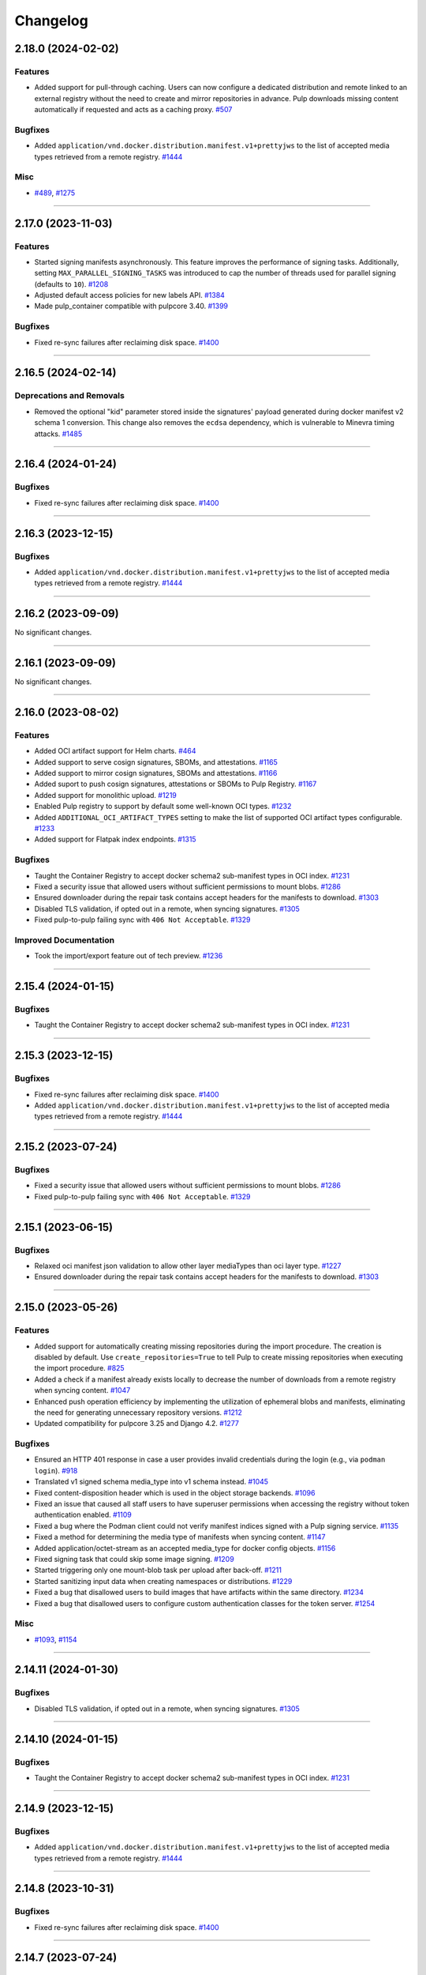 =========
Changelog
=========

..
    You should *NOT* be adding new change log entries to this file, this
    file is managed by towncrier. You *may* edit previous change logs to
    fix problems like typo corrections or such.
    To add a new change log entry, please see
    https://docs.pulpproject.org/contributing/git.html#changelog-update

    WARNING: Don't drop the next directive!

.. towncrier release notes start


2.18.0 (2024-02-02)
===================

Features
--------

- Added support for pull-through caching. Users can now configure a dedicated distribution and remote
  linked to an external registry without the need to create and mirror repositories in advance. Pulp
  downloads missing content automatically if requested and acts as a caching proxy.
  `#507 <https://github.com/pulp/pulp_container/issues/507>`__


Bugfixes
--------

- Added ``application/vnd.docker.distribution.manifest.v1+prettyjws`` to the list of accepted
  media types retrieved from a remote registry.
  `#1444 <https://github.com/pulp/pulp_container/issues/1444>`__


Misc
----

- `#489 <https://github.com/pulp/pulp_container/issues/489>`__, `#1275 <https://github.com/pulp/pulp_container/issues/1275>`__


----


2.17.0 (2023-11-03)
===================


Features
--------

- Started signing manifests asynchronously. This feature improves the performance of signing tasks.
  Additionally, setting ``MAX_PARALLEL_SIGNING_TASKS`` was introduced to cap the number of threads
  used for parallel signing (defaults to ``10``).
  `#1208 <https://github.com/pulp/pulp_container/issues/1208>`__
- Adjusted default access policies for new labels API.
  `#1384 <https://github.com/pulp/pulp_container/issues/1384>`__
- Made pulp_container compatible with pulpcore 3.40.
  `#1399 <https://github.com/pulp/pulp_container/issues/1399>`__


Bugfixes
--------

- Fixed re-sync failures after reclaiming disk space.
  `#1400 <https://github.com/pulp/pulp_container/issues/1400>`__


----


2.16.5 (2024-02-14)
===================

Deprecations and Removals
-------------------------

- Removed the optional "kid" parameter stored inside the signatures' payload generated during
  docker manifest v2 schema 1 conversion. This change also removes the ``ecdsa`` dependency,
  which is vulnerable to Minevra timing attacks.
  `#1485 <https://github.com/pulp/pulp_container/issues/1485>`__


----


2.16.4 (2024-01-24)
===================

Bugfixes
--------

- Fixed re-sync failures after reclaiming disk space.
  `#1400 <https://github.com/pulp/pulp_container/issues/1400>`__


----


2.16.3 (2023-12-15)
===================

Bugfixes
--------

- Added ``application/vnd.docker.distribution.manifest.v1+prettyjws`` to the list of accepted
  media types retrieved from a remote registry.
  `#1444 <https://github.com/pulp/pulp_container/issues/1444>`__


----


2.16.2 (2023-09-09)
===================


No significant changes.


----


2.16.1 (2023-09-09)
===================


No significant changes.


----


2.16.0 (2023-08-02)
===================


Features
--------

- Added OCI artifact support for Helm charts.
  `#464 <https://github.com/pulp/pulp_container/issues/464>`__
- Added support to serve cosign signatures, SBOMs, and attestations.
  `#1165 <https://github.com/pulp/pulp_container/issues/1165>`__
- Added support to mirror cosign signatures, SBOMs and attestations.
  `#1166 <https://github.com/pulp/pulp_container/issues/1166>`__
- Added suport to push cosign signatures, attestations or SBOMs to Pulp Registry.
  `#1167 <https://github.com/pulp/pulp_container/issues/1167>`__
- Added support for monolithic upload.
  `#1219 <https://github.com/pulp/pulp_container/issues/1219>`__
- Enabled Pulp registry to support by default some well-known OCI types.
  `#1232 <https://github.com/pulp/pulp_container/issues/1232>`__
- Added ``ADDITIONAL_OCI_ARTIFACT_TYPES`` setting to make the list of supported OCI artifact types
  configurable.
  `#1233 <https://github.com/pulp/pulp_container/issues/1233>`__
- Added support for Flatpak index endpoints.
  `#1315 <https://github.com/pulp/pulp_container/issues/1315>`__


Bugfixes
--------

- Taught the Container Registry to accept docker schema2 sub-manifest types in OCI index.
  `#1231 <https://github.com/pulp/pulp_container/issues/1231>`__
- Fixed a security issue that allowed users without sufficient permissions to mount blobs.
  `#1286 <https://github.com/pulp/pulp_container/issues/1286>`__
- Ensured downloader during the repair task contains accept headers for the
  manifests to download.
  `#1303 <https://github.com/pulp/pulp_container/issues/1303>`__
- Disabled TLS validation, if opted out in a remote, when syncing signatures.
  `#1305 <https://github.com/pulp/pulp_container/issues/1305>`__
- Fixed pulp-to-pulp failing sync with ``406 Not Acceptable``.
  `#1329 <https://github.com/pulp/pulp_container/issues/1329>`__


Improved Documentation
----------------------

- Took the import/export feature out of tech preview.
  `#1236 <https://github.com/pulp/pulp_container/issues/1236>`__


----


2.15.4 (2024-01-15)
===================

Bugfixes
--------

- Taught the Container Registry to accept docker schema2 sub-manifest types in OCI index.
  `#1231 <https://github.com/pulp/pulp_container/issues/1231>`__


----


2.15.3 (2023-12-15)
===================

Bugfixes
--------

- Fixed re-sync failures after reclaiming disk space.
  `#1400 <https://github.com/pulp/pulp_container/issues/1400>`__
- Added ``application/vnd.docker.distribution.manifest.v1+prettyjws`` to the list of accepted
  media types retrieved from a remote registry.
  `#1444 <https://github.com/pulp/pulp_container/issues/1444>`__


----


2.15.2 (2023-07-24)
===================


Bugfixes
--------

- Fixed a security issue that allowed users without sufficient permissions to mount blobs.
  `#1286 <https://github.com/pulp/pulp_container/issues/1286>`__
- Fixed pulp-to-pulp failing sync with ``406 Not Acceptable``.
  `#1329 <https://github.com/pulp/pulp_container/issues/1329>`__


----


2.15.1 (2023-06-15)
===================


Bugfixes
--------

- Relaxed oci manifest json validation to allow other layer mediaTypes than oci layer type.
  `#1227 <https://github.com/pulp/pulp_container/issues/1227>`__
- Ensured downloader during the repair task contains accept headers for the
  manifests to download.
  `#1303 <https://github.com/pulp/pulp_container/issues/1303>`__


----


2.15.0 (2023-05-26)
===================


Features
--------

- Added support for automatically creating missing repositories during the import procedure. The
  creation is disabled by default. Use ``create_repositories=True`` to tell Pulp to create missing
  repositories when executing the import procedure.
  `#825 <https://github.com/pulp/pulp_container/issues/825>`__
- Added a check if a manifest already exists locally to decrease the number of downloads from a remote registry when syncing content.
  `#1047 <https://github.com/pulp/pulp_container/issues/1047>`__
- Enhanced push operation efficiency by implementing the utilization of ephemeral blobs and
  manifests, eliminating the need for generating unnecessary repository versions.
  `#1212 <https://github.com/pulp/pulp_container/issues/1212>`__
- Updated compatibility for pulpcore 3.25 and Django 4.2.
  `#1277 <https://github.com/pulp/pulp_container/issues/1277>`__


Bugfixes
--------

- Ensured an HTTP 401 response in case a user provides invalid credentials during the login
  (e.g., via ``podman login``).
  `#918 <https://github.com/pulp/pulp_container/issues/918>`__
- Translated v1 signed schema media_type into v1 schema instead.
  `#1045 <https://github.com/pulp/pulp_container/issues/1045>`__
- Fixed content-disposition header which is used in the object storage backends.
  `#1096 <https://github.com/pulp/pulp_container/issues/1096>`__
- Fixed an issue that caused all staff users to have superuser permissions when accessing the
  registry without token authentication enabled.
  `#1109 <https://github.com/pulp/pulp_container/issues/1109>`__
- Fixed a bug where the Podman client could not verify manifest indices signed with a Pulp signing service.
  `#1135 <https://github.com/pulp/pulp_container/issues/1135>`__
- Fixed a method for determining the media type of manifests when syncing content.
  `#1147 <https://github.com/pulp/pulp_container/issues/1147>`__
- Added application/octet-stream as an accepted media_type for docker config objects.
  `#1156 <https://github.com/pulp/pulp_container/issues/1156>`__
- Fixed signing task that could skip some image signing.
  `#1209 <https://github.com/pulp/pulp_container/issues/1209>`__
- Started triggering only one mount-blob task per upload after back-off.
  `#1211 <https://github.com/pulp/pulp_container/issues/1211>`__
- Started sanitizing input data when creating namespaces or distributions.
  `#1229 <https://github.com/pulp/pulp_container/issues/1229>`__
- Fixed a bug that disallowed users to build images that have artifacts within the same directory.
  `#1234 <https://github.com/pulp/pulp_container/issues/1234>`__
- Fixed a bug that disallowed users to configure custom authentication classes for the token server.
  `#1254 <https://github.com/pulp/pulp_container/issues/1254>`__


Misc
----

- `#1093 <https://github.com/pulp/pulp_container/issues/1093>`__, `#1154 <https://github.com/pulp/pulp_container/issues/1154>`__


----

2.14.11 (2024-01-30)
====================

Bugfixes
--------

- Disabled TLS validation, if opted out in a remote, when syncing signatures.
  `#1305 <https://github.com/pulp/pulp_container/issues/1305>`__


----


2.14.10 (2024-01-15)
====================

Bugfixes
--------

- Taught the Container Registry to accept docker schema2 sub-manifest types in OCI index.
  `#1231 <https://github.com/pulp/pulp_container/issues/1231>`__


----


2.14.9 (2023-12-15)
===================

Bugfixes
--------

- Added ``application/vnd.docker.distribution.manifest.v1+prettyjws`` to the list of accepted
  media types retrieved from a remote registry.
  `#1444 <https://github.com/pulp/pulp_container/issues/1444>`__


----


2.14.8 (2023-10-31)
===================


Bugfixes
--------

- Fixed re-sync failures after reclaiming disk space.
  `#1400 <https://github.com/pulp/pulp_container/issues/1400>`__


----


2.14.7 (2023-07-24)
===================


Bugfixes
--------

- Fixed a security issue that allowed users without sufficient permissions to mount blobs.
  `#1286 <https://github.com/pulp/pulp_container/issues/1286>`__
- Fixed pulp-to-pulp failing sync with ``406 Not Acceptable``.
  `#1329 <https://github.com/pulp/pulp_container/issues/1329>`__


----


2.14.6 (2023-06-15)
===================


Bugfixes
--------

- Ensured an HTTP 401 response in case a user provides invalid credentials during the login
  (e.g., via ``podman login``).
  `#918 <https://github.com/pulp/pulp_container/issues/918>`__
- Started triggering only one mount-blob task per upload after back-off.
  `#1211 <https://github.com/pulp/pulp_container/issues/1211>`__
- Ensured downloader during the repair task contains accept headers for the
  manifests to download.
  `#1303 <https://github.com/pulp/pulp_container/issues/1303>`__


----


2.14.5 (2023-04-11)
===================


Bugfixes
--------

- Fixed a bug that disallowed users to configure custom authentication classes for the token server.
  `#1254 <https://github.com/pulp/pulp_container/issues/1254>`__


----


2.14.4 (2023-03-30)
===================


Bugfixes
--------

- Fixed signing task that could skip some image signing.
  `#1209 <https://github.com/pulp/pulp_container/issues/1209>`__
- Relaxed oci manifest json validation to allow other layer mediaTypes than oci layer type.
  `#1227 <https://github.com/pulp/pulp_container/issues/1227>`__


----


2.14.3 (2022-12-02)
===================


Bugfixes
--------

- Fixed a bug where the Podman client could not verify manifest indices signed with a Pulp signing service.
  `#1135 <https://github.com/pulp/pulp_container/issues/1135>`__
- Fixed a method for determining the media type of manifests when syncing content.
  `#1147 <https://github.com/pulp/pulp_container/issues/1147>`__
- Added application/octet-stream as an accepted media_type for docker config objects.
  `#1156 <https://github.com/pulp/pulp_container/issues/1156>`__


----


2.14.2 (2022-10-22)
===================


No significant changes.


----


2.14.1 (2022-10-07)
===================


Bugfixes
--------

- Translated v1 signed schema media_type into v1 schema instead.
  `#1045 <https://github.com/pulp/pulp_container/issues/1045>`__


----


2.14.0 (2022-08-25)
===================


Features
--------

- Added validation for uploaded and synced manifest JSON content.
  `#672 <https://github.com/pulp/pulp_container/issues/672>`__


Bugfixes
--------

- Silenced redundant logs when downloading signatures.
  `#518 <https://github.com/pulp/pulp_container/issues/518>`__
- Silenced redundant GnuPG errors logged while decrypting manifest signatures.
  `#519 <https://github.com/pulp/pulp_container/issues/519>`__
- Fixed a bug that caused untagged manifests to be tagged by their digest during the push operation.
  `#852 <https://github.com/pulp/pulp_container/issues/852>`__
- Fixed internal server errors raised when a podman client (<4.0) used invalid content types for
  manifest lists.
  `#853 <https://github.com/pulp/pulp_container/issues/853>`__
- Fixed a misleading error message raised when a user provided an invalid manifest list.
  `#854 <https://github.com/pulp/pulp_container/issues/854>`__
- Fixed an error that was raised when an OCI manifest did not contain ``mediaType``.
  `#883 <https://github.com/pulp/pulp_container/issues/883>`__
- Started returning an HTTP 401 response in case of invalid credentials provided by a container
  client (e.g., ``podman``).
  `#918 <https://github.com/pulp/pulp_container/issues/918>`__
- Configured aiohttp to avoid rewriting redirect URLs, as some web servers
  (e.g. Amazon CloudFront) can be tempermental about the encoding of the URL.
  `#919 <https://github.com/pulp/pulp_container/issues/919>`__
- Fixed the Content-Length key error raised when uploading images.
  `#921 <https://github.com/pulp/pulp_container/issues/921>`__
- Fixed an HTTP 404 response during sync from registry.redhat.io.
  `#974 <https://github.com/pulp/pulp_container/issues/974>`__
- Introduced the ``pulpcore-manager container-repair-media-type`` command to fix incorrect media
  types of manifests that could have been stored in the database as a result of a sync task.
  `#977 <https://github.com/pulp/pulp_container/issues/977>`__


Misc
----

- `#687 <https://github.com/pulp/pulp_container/issues/687>`__


----


2.13.3 (2022-09-14)
===================


Bugfixes
--------

- Translated v1 signed schema media_type into v1 schema instead.
  `#1045 <https://github.com/pulp/pulp_container/issues/1045>`__


----


2.13.2 (2022-08-24)
===================


Bugfixes
--------

- Fixed an HTTP 404 response during sync from registry.redhat.io.
  `#974 <https://github.com/pulp/pulp_container/issues/974>`__
- Introduced the ``pulpcore-manager container-repair-media-type`` command to fix incorrect media
  types of manifests that could have been stored in the database as a result of a sync task.
  `#977 <https://github.com/pulp/pulp_container/issues/977>`__


----


2.13.1 (2022-08-02)
===================


Bugfixes
--------

- Fixed an error that was raised when an OCI manifest did not contain ``mediaType``.
  `#883 <https://github.com/pulp/pulp_container/issues/883>`__
- Fixed the Content-Length key error raised when uploading images.
  `#921 <https://github.com/pulp/pulp_container/issues/921>`__


----


2.13.0 (2022-06-24)
===================


Features
--------

- Added support for streaming artifacts from object storage.
  `#731 <https://github.com/pulp/pulp_container/issues/731>`__


Bugfixes
--------

- Fixed the machinery for building OCI images.
  `#461 <https://github.com/pulp/pulp_container/issues/461>`__
- Fixed the regular expression for matching base paths in distributions.
  `#756 <https://github.com/pulp/pulp_container/issues/756>`__
- Fixed generation of the redirect url to the object storage
  `#767 <https://github.com/pulp/pulp_container/issues/767>`__
- Enforced the reference to manifests from tags. Note that this bugfix introduces a migration that
  removes tags without any reference to the manifests.
  `#789 <https://github.com/pulp/pulp_container/issues/789>`__
- Improved image upload process from podman/docker clients.
  These clients send data as one big chunk hence we don't need to save it
  as chunk but as an artifact directly.
  `#797 <https://github.com/pulp/pulp_container/issues/797>`__
- Fixed upload does not exist error during image push operation.
  `#861 <https://github.com/pulp/pulp_container/issues/861>`__


Improved Documentation
----------------------

- Improved the documentation for RBAC by adding a new section for roles and a new section for
  migrating from permissions to roles.
  `#641 <https://github.com/pulp/pulp_container/issues/641>`__


Misc
----

- `#678 <https://github.com/pulp/pulp_container/issues/678>`__, `#772 <https://github.com/pulp/pulp_container/issues/772>`__, `#791 <https://github.com/pulp/pulp_container/issues/791>`__, `#809 <https://github.com/pulp/pulp_container/issues/809>`__


----


2.12.3 (2022-08-24)
===================


Bugfixes
--------

- Fixed an error that was raised when an OCI manifest did not contain ``mediaType``.
  `#883 <https://github.com/pulp/pulp_container/issues/883>`__
- Fixed an HTTP 404 response during sync from registry.redhat.io.
  `#974 <https://github.com/pulp/pulp_container/issues/974>`__
- Introduced the ``pulpcore-manager container-repair-media-type`` command to fix incorrect media
  types of manifests that could have been stored in the database as a result of a sync task.
  `#977 <https://github.com/pulp/pulp_container/issues/977>`__


----


2.12.2 (2022-07-11)
===================


Bugfixes
--------

- Fixed upload does not exist error during image push operation.
  `#861 <https://github.com/pulp/pulp_container/issues/861>`__


----


2.12.1 (2022-05-12)
===================


Misc
----

- `#772 <https://github.com/pulp/pulp_container/issues/772>`__


----


2.12.0 (2022-05-05)
===================


Features
--------

- Added more robust validation for unknown fields passed via REST API requests.
  `#475 <https://github.com/pulp/pulp_container/issues/475>`__
- Added validation for signatures' payloads.
  `#512 <https://github.com/pulp/pulp_container/issues/512>`__
- Log messages are now not being translated.
  `#690 <https://github.com/pulp/pulp_container/issues/690>`__


Bugfixes
--------

- Fixed url of the registry root endpoint during signature source check.
  `#646 <https://github.com/pulp/pulp_container/issues/646>`__
- Fixed sync of signed content failing with the error `DeclarativeContent' object has no attribute 'd_content'`.
  `#654 <https://github.com/pulp/pulp_container/issues/654>`__
- Fixed group related creation hooks that failed if no current user could be identified.
  `#673 <https://github.com/pulp/pulp_container/issues/673>`__
- Fixed other instances of fd leak.
  `#679 <https://github.com/pulp/pulp_container/issues/679>`__
- Removed Namespace validation.
  Namespaces are managed transparently on behalf of the user.
  `#688 <https://github.com/pulp/pulp_container/issues/688>`__
- Fixed some tasks that were using /tmp/ instead of the worker working directory.
  `#696 <https://github.com/pulp/pulp_container/issues/696>`__
- Fixed the reference to a serializer for building images.
  `#718 <https://github.com/pulp/pulp_container/issues/718>`__
- Fixed the regular expression for matching dockerhub URLs.
  `#736 <https://github.com/pulp/pulp_container/issues/736>`__


Improved Documentation
----------------------

- Added docs for client signature verification policy.
  `#530 <https://github.com/pulp/pulp_container/issues/530>`__


Misc
----

- `#486 <https://github.com/pulp/pulp_container/issues/486>`__, `#495 <https://github.com/pulp/pulp_container/issues/495>`__, `#606 <https://github.com/pulp/pulp_container/issues/606>`__, `#640 <https://github.com/pulp/pulp_container/issues/640>`__, `#665 <https://github.com/pulp/pulp_container/issues/665>`__


----


2.11.2 (2022-08-24)
===================


Bugfixes
--------

- Fixed an error that was raised when an OCI manifest did not contain ``mediaType``.
  `#883 <https://github.com/pulp/pulp_container/issues/883>`__
- Fixed an HTTP 404 response during sync from registry.redhat.io.
  `#974 <https://github.com/pulp/pulp_container/issues/974>`__
- Introduced the ``pulpcore-manager container-repair-media-type`` command to fix incorrect media
  types of manifests that could have been stored in the database as a result of a sync task.
  `#977 <https://github.com/pulp/pulp_container/issues/977>`__


----


2.11.1 (2022-07-12)
===================


Bugfixes
--------

- Fixed sync of signed content failing with the error `DeclarativeContent' object has no attribute 'd_content'`.
  `#654 <https://github.com/pulp/pulp_container/issues/654>`__
- Fixed group related creation hooks that failed if no current user could be identified.
  `#673 <https://github.com/pulp/pulp_container/issues/673>`__
- Fixed some tasks that were using /tmp/ instead of the worker working directory.
  `#696 <https://github.com/pulp/pulp_container/issues/696>`__
- Fixed upload does not exist error during image push operation.
  `#861 <https://github.com/pulp/pulp_container/issues/861>`__


----


2.11.0 (2022-03-16)
===================


Features
--------

- Allow upload of non-distributable layers.
  `#462 <https://github.com/pulp/pulp_container/issues/462>`__
- Added support for pushing manifest lists via the Registry API.
  `#469 <https://github.com/pulp/pulp_container/issues/469>`__
- Added support for cross repository blob mount.
  `#494 <https://github.com/pulp/pulp_container/issues/494>`__
- Added support for caching responses from the registry. The caching is not enabled by default.
  Enable it by configuring the Redis connection and defining ``CACHE_ENABLED = True`` in the
  settings file.
  `#496 <https://github.com/pulp/pulp_container/issues/496>`__
- Added model, serializer, filter and viewset for image manifest signature.
  Added ability to sync manifest signatures from a sigstore.
  `#498 <https://github.com/pulp/pulp_container/issues/498>`__
- Added ability to sign container images from within The Pulp Registry.
  manifest_signing_service is used to produce signed container content.
  `#500 <https://github.com/pulp/pulp_container/issues/500>`__
- Added support for pushing image signatures to the Pulp Registry. The signatures can be pushed by
  utilizing the extensions API.
  `#502 <https://github.com/pulp/pulp_container/issues/502>`__
- Added an extensions API endpoint for downloading image signatures.
  `#504 <https://github.com/pulp/pulp_container/issues/504>`__
- Enabled users to import/export image signatures.
  `#506 <https://github.com/pulp/pulp_container/issues/506>`__
- Ported RBAC implementation to use pulpcore roles.
  `#508 <https://github.com/pulp/pulp_container/issues/508>`__
- Added recursive removal of manifest signatures when a manifest is removed from a repository.
  `#511 <https://github.com/pulp/pulp_container/issues/511>`__
- Added support for syncing signatures using docker API extension.
  `#528 <https://github.com/pulp/pulp_container/issues/528>`__
- Added ability to remove signatures from a container(push) repo.
  `#548 <https://github.com/pulp/pulp_container/issues/548>`__
- Don't reject manifest that has non-distributable layers during upload.
  `#598 <https://github.com/pulp/pulp_container/issues/598>`__


Bugfixes
--------

- Don't store blob's media_type on the model.
  There is no way to say what mimetype it has when it comes into the registry.
  `#493 <https://github.com/pulp/pulp_container/issues/493>`__
- Account for case when token's scope does not contain type/resource/action.
  `#509 <https://github.com/pulp/pulp_container/issues/509>`__
- Fixed content retrieval from distribution when repo is removed.
  `#513 <https://github.com/pulp/pulp_container/issues/513>`__
- Fixed file descriptor leak during image push.
  `#523 <https://github.com/pulp/pulp_container/issues/523>`__
- Fixed "manifest_id" violates not-null constraint error during sync.
  `#537 <https://github.com/pulp/pulp_container/issues/537>`__
- Fixed error during container image push.
  `#542 <https://github.com/pulp/pulp_container/issues/542>`__
- Return a more concise message exception on 500 during image pull when content is missing on the FS.
  `#555 <https://github.com/pulp/pulp_container/issues/555>`__
- Fixed a bug that disallowed users who were authenticated by a remote webserver to access the
  Registry API endpoints when token authentication was disabled.
  `#558 <https://github.com/pulp/pulp_container/issues/558>`__
- Successfully re-upload artifact in case it was previously removed.
  `#595 <https://github.com/pulp/pulp_container/issues/595>`__
- Fixed check for the signature source location.
  `#617 <https://github.com/pulp/pulp_container/issues/617>`__
- Accept token under access_token for compat reasons.
  `#619 <https://github.com/pulp/pulp_container/issues/619>`__


Misc
----

- `#561 <https://github.com/pulp/pulp_container/issues/561>`__


----


2.10.12 (2023-02-28)
====================


Bugfixes
--------

- Fixed a method for determining the media type of manifests when syncing content.
  `#1147 <https://github.com/pulp/pulp_container/issues/1147>`__


----


2.10.11 (2023-01-11)
====================


Bugfixes
--------

- Fixed container repo sync failure 'null value in column \"image_manifest_id\" violates not-null constraint'.
  `#1190 <https://github.com/pulp/pulp_container/issues/1190>`__


----


2.10.10 (2022-10-20)
====================


Bugfixes
--------

- Fixed a database error raised when creating a distribution with a long base_path.
  `#1103 <https://github.com/pulp/pulp_container/issues/1103>`__


----


2.10.9 (2022-09-14)
===================


Bugfixes
--------

- Translated v1 signed schema media_type into v1 schema instead.
  `#1045 <https://github.com/pulp/pulp_container/issues/1045>`__


----


2.10.8 (2022-08-24)
===================


Bugfixes
--------

- Fixed an HTTP 404 response during sync from registry.redhat.io.
  `#974 <https://github.com/pulp/pulp_container/issues/974>`__
- Introduced the ``pulpcore-manager container-repair-media-type`` command to fix incorrect media
  types of manifests that could have been stored in the database as a result of a sync task.
  `#977 <https://github.com/pulp/pulp_container/issues/977>`__


----


2.10.7 (2022-08-16)
===================


No significant changes.


----


2.10.6 (2022-08-15)
===================


No significant changes.


----


2.10.5 (2022-08-02)
===================


Bugfixes
--------

- Fixed an error that was raised when an OCI manifest did not contain ``mediaType``.
  `#883 <https://github.com/pulp/pulp_container/issues/883>`__


----


2.10.4 (2022-07-11)
===================


Bugfixes
--------

- Fixed upload does not exist error during image push operation.
  `#861 <https://github.com/pulp/pulp_container/issues/861>`__


----


2.10.3 (2022-04-05)
===================


Bugfixes
--------

- Accept token under access_token for compat reasons.
  `#619 <https://github.com/pulp/pulp_container/issues/619>`__
- Fixed group related creation hooks that failed if no current user could be identified.
  `#673 <https://github.com/pulp/pulp_container/issues/673>`__


----


2.10.2 (2022-03-04)
===================


Bugfixes
--------

- Return a more concise message exception on 500 during image pull when content is missing on the FS.
  `#555 <https://github.com/pulp/pulp_container/issues/555>`_
- Successfully re-upload artifact in case it was previously removed.
  `#595 <https://github.com/pulp/pulp_container/issues/595>`_


----


2.10.1 (2022-02-15)
===================


Bugfixes
--------

- Fixed file descriptor leak during image push.
  `#523 <https://github.com/pulp/pulp_container/issues/523>`__
- Fixed "manifest_id" violates not-null constraint error during sync.
  `#537 <https://github.com/pulp/pulp_container/issues/537>`__
- Fixed error during container image push.
  `#542 <https://github.com/pulp/pulp_container/issues/542>`__


----


2.10.0 (2021-12-14)
===================


Features
--------

- Enabled Azure storage backend support.
  `#9488 <https://pulp.plan.io/issues/9488>`_
- Enabled rate_limit option on the remote. Rate limit defines N req/sec per connection.
  `#9607 <https://pulp.plan.io/issues/9607>`_


----


2.9.10 (2023-02-28)
===================


Bugfixes
--------

- Fixed a method for determining the media type of manifests when syncing content.
  `#1147 <https://github.com/pulp/pulp_container/issues/1147>`__
- Fixed container repo sync failure 'null value in column \"image_manifest_id\" violates not-null constraint'.
  `#1190 <https://github.com/pulp/pulp_container/issues/1190>`__


----


2.9.9 (2022-10-20)
==================


Bugfixes
--------

- Fixed a database error raised when creating a distribution with a long base_path.
  `#1103 <https://github.com/pulp/pulp_container/issues/1103>`__


----


2.9.8 (2022-09-14)
==================


Bugfixes
--------

- Translated v1 signed schema media_type into v1 schema instead.
  `#1045 <https://github.com/pulp/pulp_container/issues/1045>`__


----


2.9.7 (2022-08-24)
==================


Bugfixes
--------

- Fixed an HTTP 404 response during sync from registry.redhat.io.
  `#974 <https://github.com/pulp/pulp_container/issues/974>`__
- Introduced the ``pulpcore-manager container-repair-media-type`` command to fix incorrect media
  types of manifests that could have been stored in the database as a result of a sync task.
  `#977 <https://github.com/pulp/pulp_container/issues/977>`__


----


2.9.6 (2022-08-02)
==================


Bugfixes
--------

- Fixed an error that was raised when an OCI manifest did not contain ``mediaType``.
  `#883 <https://github.com/pulp/pulp_container/issues/883>`__


----


2.9.5 (2022-07-11)
==================


Bugfixes
--------

- Accept token under access_token for compat reasons.
  `#619 <https://github.com/pulp/pulp_container/issues/619>`__
- Fixed upload does not exist error during image push operation.
  `#861 <https://github.com/pulp/pulp_container/issues/861>`__


----


2.9.4 (2022-03-04)
===================


Bugfixes
--------

- Return a more concise message exception on 500 during image pull when content is missing on the FS.
  `#555 <https://github.com/pulp/pulp_container/issues/555>`_
- Successfully re-upload artifact in case it was previously removed.
  `#595 <https://github.com/pulp/pulp_container/issues/595>`_


----


2.9.3 (2022-02-15)
==================


Bugfixes
--------

- Fixed file descriptor leak during image push.
  `#523 <https://github.com/pulp/pulp_container/issues/523>`__
- Fixed error during container image push.
  `#542 <https://github.com/pulp/pulp_container/issues/542>`__
- Fixed rate_limit option on the remote. Rate limit defines N req/sec per connection.
  `#578 <https://github.com/pulp/pulp_container/issues/578>`__
- Fixed a bug that caused container clients to be unable to interact with content stored on S3.
  `#579 <https://github.com/pulp/pulp_container/issues/579>`__


----


2.9.2 (2022-02-08)
==================


Bugfixes
--------

- Added validation for the supported manifests and blobs media_types in the push operation.
  `#8303 <https://pulp.plan.io/issues/8303>`_
- Fixed ORM calls in the content app that were made in async context to use sync_to_async.
  `#9454 <https://pulp.plan.io/issues/9454>`_
- Fixed a failure during distribution update that occured when unsetting repository_version.
  `#9497 <https://pulp.plan.io/issues/9497>`_
- Corrected value of ``Content-Length`` header for push upload responses.
  This fixes the *upstream prematurely closed connection while reading upstream* error that would
  appear in nginx logs after a push operation.
  `#9516 <https://pulp.plan.io/issues/9516>`_
- Fixed headers and status codes in the upload/blob responses during image push.
  `#9568 <https://pulp.plan.io/issues/9568>`_
- Send proper blob content_type header when the blob is served.
  `#9571 <https://pulp.plan.io/issues/9571>`_
- Fixed a bug that caused container clients to be unable to interact with content stored on S3.
  `#9586 <https://pulp.plan.io/issues/9586>`_
- Fixed a bug, where permissions were checked against the wrong object type.
  `#9589 <https://pulp.plan.io/issues/9589>`_


Misc
----

- `#9562 <https://pulp.plan.io/issues/9562>`_, `#9618 <https://pulp.plan.io/issues/9618>`_


----


2.9.1 (2021-11-23)
==================


Bugfixes
--------

- Fixed ORM calls in the content app that were made in async context to use sync_to_async.
  (Backported from https://pulp.plan.io/issues/9454).
  `#9538 <https://pulp.plan.io/issues/9538>`_
- Corrected value of ``Content-Length`` header for push upload responses.
  This fixes the *upstream prematurely closed connection while reading upstream* error that would
  appear in nginx logs after a push operation (Backported from https://pulp.plan.io/issues/9516).
  `#9539 <https://pulp.plan.io/issues/9539>`_
- Fixed Azure storage backend support (Backported from https://pulp.plan.io/issues/9488).
  `#9540 <https://pulp.plan.io/issues/9540>`_


----


2.9.0 (2021-10-06)
==================


Bugfixes
--------

- Switched from ``condition`` element to ``condition_expression`` for boolean logic evaluation to
  support latest drf-access-policy.
  `#9092 <https://pulp.plan.io/issues/9092>`_
- Fix OpenAPI schema view
  `#9258 <https://pulp.plan.io/issues/9258>`_
- Refactor sync pipeline to fix a race condition with multiple synchronous syncs.
  `#9292 <https://pulp.plan.io/issues/9292>`_
- Added validation for a repository base path.
  `#9403 <https://pulp.plan.io/issues/9403>`_


Misc
----

- `#9187 <https://pulp.plan.io/issues/9187>`_, `#9203 <https://pulp.plan.io/issues/9203>`_, `#9310 <https://pulp.plan.io/issues/9310>`_, `#9385 <https://pulp.plan.io/issues/9385>`_, `#9466 <https://pulp.plan.io/issues/9466>`_


----


2.8.9 (2022-12-13)
==================


Bugfixes
--------

- Fixed a bug that led Pulp to run out of DB connections during podman pull operations.
  `#1146 <https://github.com/pulp/pulp_container/issues/1146>`__


----


2.8.8 (2022-08-24)
==================


Bugfixes
--------

- Fixed an HTTP 404 response during sync from registry.redhat.io.
  `#974 <https://github.com/pulp/pulp_container/issues/974>`__


----


2.8.7 (2022-04-05)
==================


Bugfixes
--------

- Accept token under access_token for compat reasons.
  `#619 <https://github.com/pulp/pulp_container/issues/619>`__


----


2.8.6 (2022-03-04)
===================


Bugfixes
--------

- Return a more concise message exception on 500 during image pull when content is missing on the FS.
  `#555 <https://github.com/pulp/pulp_container/issues/555>`_
- Successfully re-upload artifact in case it was previously removed.
  `#595 <https://github.com/pulp/pulp_container/issues/595>`_


----


2.8.5 (2022-02-15)
==================


Bugfixes
--------

- Fixed file descriptor leak during image push.
  `#523 <https://github.com/pulp/pulp_container/issues/523>`__
- Fixed error during container image push.
  `#542 <https://github.com/pulp/pulp_container/issues/542>`__


----


2.8.4 (2022-01-27)
==================


Bugfixes
--------

- Fixed "manifest_id" violates not-null constraint error during sync.
  `#537 <https://github.com/pulp/pulp_container/issues/537>`__


----


2.8.3 (2021-12-09)
==================


Bugfixes
--------

- Fixed a bug that caused container clients to be unable to interact with content stored on S3.
  (Backported from https://pulp.plan.io/issues/9586).
  `#9601 <https://pulp.plan.io/issues/9601>`_
- Fixed rate_limit option on the remote which was ignored during the downloads. Rate limit defines
  N req/sec per connection ( backported from https://pulp.plan.io/issues/9610).
  `#9610 <https://pulp.plan.io/issues/9610>`_


----


2.8.2 (2021-11-23)
==================


Bugfixes
--------

- Corrected value of ``Content-Length`` header for push upload responses.
  This fixes the *upstream prematurely closed connection while reading upstream* error that would
  appear in nginx logs after a push operation (Backported from https://pulp.plan.io/issues/9516).
  `#9521 <https://pulp.plan.io/issues/9521>`_
- Fixed ORM calls in the content app that were made in async context to use loop.run_in_executor().
  `#9522 <https://pulp.plan.io/issues/9522>`_
- Fixed Azure storage backend support (Backported from https://pulp.plan.io/issues/9488).
  `#9523 <https://pulp.plan.io/issues/9523>`_
- Added validation for a repository base path (Backported from https://pulp.plan.io/issues/9403).
  `#9526 <https://pulp.plan.io/issues/9526>`_


----


2.8.1 (2021-09-07)
==================


Bugfixes
--------

- Refactor sync pipeline to fix a race condition with multiple synchronous syncs.
  (backported from #9292)
  `#9334 <https://pulp.plan.io/issues/9334>`_


----


2.8.0 (2021-08-04)
==================


Features
--------

- Add model resources to allow pulp import export handle pulp_container content units for synced container repositories.
  `#6636 <https://pulp.plan.io/issues/6636>`_
- Enable reclaim disk space feature for blobs and manifests.This feature is available with pulpcore 3.15+
  `#9169 <https://pulp.plan.io/issues/9169>`_


Bugfixes
--------

- Use proxy auth credentials when syncing content from a Remote.
  `#9065 <https://pulp.plan.io/issues/9065>`_


Deprecations and Removals
-------------------------

- Dropped support for Python 3.6 and 3.7. pulp_container now supports Python 3.8+.
  `#9035 <https://pulp.plan.io/issues/9035>`_


Misc
----

- `#9134 <https://pulp.plan.io/issues/9134>`_


----


2.7.1 (2021-07-21)
==================


Bugfixes
--------

- Use proxy auth credentials when syncing content from a Remote.
  (backported from #9065)
  `#9067 <https://pulp.plan.io/issues/9067>`_


----


2.7.0 (2021-07-01)
==================


Features
--------

- As a user I can update container push repositories.
  `#8313 <https://pulp.plan.io/issues/8313>`_


Bugfixes
--------

- Updated distribution creation policy.
  `#8244 <https://pulp.plan.io/issues/8244>`_
- Improved error logging on failed image push.
  `#8879 <https://pulp.plan.io/issues/8879>`_
- Fixed access policy for the container repository ``repair`` endpoint.
  `#8884 <https://pulp.plan.io/issues/8884>`_


----


2.6.0 (2021-05-20)
==================


Features
--------

- Added ability for users to add a Remote to a Repository that is used by default when syncing.
  `#7795 <https://pulp.plan.io/issues/7795>`_


Bugfixes
--------

- Fixed a bug where image push of the same tag with docker client ended up in the different manifest upload.
  Updated Range header in the blob upload response so it is inclusive.
  `#8543 <https://pulp.plan.io/issues/8543>`_
- Add a fix to prevent server errors on push of new repositories including multiple layers.
  `#8565 <https://pulp.plan.io/issues/8565>`_
- Fixed apache snippet config and removed scheme
  `#8573 <https://pulp.plan.io/issues/8573>`_
- Do not suggest a time to wait on 429 responses. This allows clients to decide to play nice and increase backoff times.
  `#8576 <https://pulp.plan.io/issues/8576>`_
- Fix a bug where users with container.namespace_change_containerdistribution couldn't change distributions.
  `#8618 <https://pulp.plan.io/issues/8618>`_
- Fixed compution of the digest string during the manifest conversion so it also contains the algorithm.
  `#8629 <https://pulp.plan.io/issues/8629>`_
- Create and return empty_blob on the fly.
  `#8631 <https://pulp.plan.io/issues/8631>`_
- Fixed "connection already closed" error in the Registry handler.
  `#8672 <https://pulp.plan.io/issues/8672>`_


Improved Documentation
----------------------

- Fixed broken links to API guide
  `#8125 <https://pulp.plan.io/issues/8125>`_


Misc
----

- `#8581 <https://pulp.plan.io/issues/8581>`_


----


2.5.5 (2022-02-15)
==================


Bugfixes
--------

- Fixed file descriptor leak during image push.
  `#523 <https://pulp.plan.io/issues/523>`__
- Fixed error during container image push.
  `#542 <https://pulp.plan.io/issues/542>`__


----


2.5.4 (2021-12-14)
==================


Bugfixes
--------

- Improved error logging on failed image push. (Backported from https://pulp.plan.io/issues/8879).
  `#8888 <https://pulp.plan.io/issues/8888>`_
- Fixed access policy for the container repository ``repair`` endpoint. (Backported from https://pulp.plan.io/issues/8884).
  `#8889 <https://pulp.plan.io/issues/8889>`_
- Fixed a bug that caused container clients to be unable to interact with content stored on S3.
  (Backported from https://pulp.plan.io/issues/9586).
  `#9600 <https://pulp.plan.io/issues/9600>`_


----


2.5.3 (2021-05-20)
==================


Bugfixes
--------

- Fixed "connection already closed" error in the Registry handler.
  (backported from #8672)
  `#8697 <https://pulp.plan.io/issues/8697>`_
- Fixed compution of the digest string during the manifest conversion so it also contains the algorithm.
  (backported from #8629)
  `#8698 <https://pulp.plan.io/issues/8698>`_
- Create and return empty_blob on the fly.
  (backported from #8631)
  `#8699 <https://pulp.plan.io/issues/8699>`_
- Do not suggest a time to wait on 429 responses. This allows clients to decide to play nice and increase backoff times (Backported from #8576).
  `#8703 <https://pulp.plan.io/issues/8703>`_


----


2.5.2 (2021-04-19)
==================


Bugfixes
--------

- Add a fix to prevent server errors on push of new repositories including multiple layers. (Backported from https://pulp.plan.io/issues/8565)
  `#8591 <https://pulp.plan.io/issues/8591>`_


----


2.5.1 (2021-04-13)
==================


Bugfixes
--------

- Fixed a bug where image push of the same tag with docker client ended up in the different manifest upload.
  Updated Range header in the blob upload response so it is inclusive. (Backported from https://pulp.plan.io/issues/8543)
  `#8545 <https://pulp.plan.io/issues/8545>`_


----


2.5.0 (2021-04-08)
==================


Features
--------

- Updated the catalog endpoint to show only repositories that users have permissions to pull from.
  `#8068 <https://pulp.plan.io/issues/8068>`_
- Config blob is downloaded always, regardless of the remote's settings.
  `#8319 <https://pulp.plan.io/issues/8319>`_


Bugfixes
--------

- Wrapped the repository version creation during blob upload commit in a task that will be waited on by issuing 429.
  `#8151 <https://pulp.plan.io/issues/8151>`_


Improved Documentation
----------------------

- Released container RBAC from tech-preview.
  `#8527 <https://pulp.plan.io/issues/8527>`_


----


2.4.0 (2021-03-18)
==================


Features
--------

- Added pagination to the _catalog and the tags/list endpoint in the registry API.
  `#7974 <https://pulp.plan.io/issues/7974>`_
- Added a fall back to use BasicAuth if TOKEN_AUTH_DISABLED is set.
  `#8074 <https://pulp.plan.io/issues/8074>`_
- Added a new API endpoint that allows users to remove an image by a digest from a push repository.
  `#8105 <https://pulp.plan.io/issues/8105>`_
- Added a `namespace_is_username` helper to decide whether the namespace matches the username of the requests user.
  Changed the namespace access_policy to allow users without permissions to create the namespace that matches their username.
  `#8197 <https://pulp.plan.io/issues/8197>`_


Bugfixes
--------

- Fixed the ``scope`` field returned by the registry when a user was accessing the catalong endpoint without a token. In addition to that, the field ``access`` returned by the token server for the root endpoint was fixed as well.
  `#8045 <https://pulp.plan.io/issues/8045>`_
- Added missing error code that should be returned in the WWW-Authenticate header.
  `#8046 <https://pulp.plan.io/issues/8046>`_
- Fixed a bug that caused the registry to fail during the schema conversion when there was not
  provided the field ``created_by``.
  `#8299 <https://pulp.plan.io/issues/8299>`_
- Prevent the registry pagination classes to fail if a negative page size is requested.
  `#8318 <https://pulp.plan.io/issues/8318>`_


----


2.3.1 (2021-02-15)
==================


Bugfixes
--------

- Use ``get_user_model()`` to prevent pulp_container from crashing when running alongside other pulp plugins that override the default user authentication models.
  `#8260 <https://pulp.plan.io/issues/8260>`_


----


2.3.0 (2021-02-08)
==================


Features
--------

- Added access policy and permission management to container repositories.
  `#7706 <https://pulp.plan.io/issues/7706>`_
- Added access policy and permission management to the container remotes.
  `#7707 <https://pulp.plan.io/issues/7707>`_
- Added access policy for ContainerDistributionViewSet and the Registry API.
  `#7937 <https://pulp.plan.io/issues/7937>`_
- Added access policy and permission management to the container namespaces.
  `#7967 <https://pulp.plan.io/issues/7967>`_
- Added RBAC to the push repository endpoint.
  `#7968 <https://pulp.plan.io/issues/7968>`_
- Add RBAC to the repository version endpoints.
  `#8017 <https://pulp.plan.io/issues/8017>`_
- Made the push and pull permission granting use the ``ContainerDistribution`` access policy.
  `#8075 <https://pulp.plan.io/issues/8075>`_
- Added Owner, Collaborator, and Consumer groups and permissions for Namespaces and Repositories.
  `#8101 <https://pulp.plan.io/issues/8101>`_
- Added a private flag to mark distributions global read accessability.
  `#8102 <https://pulp.plan.io/issues/8102>`_
- Added support for tagging and untagging manifests for push repositories.
  `#8104 <https://pulp.plan.io/issues/8104>`_
- Added RBAC for container content.
  `#8142 <https://pulp.plan.io/issues/8142>`_
- Made the token expiration time configurable via the setting 'TOKEN_EXPIRATION_TIME'.
  `#8147 <https://pulp.plan.io/issues/8147>`_
- Decoupled permissions for registry live api and pulp api.
  `#8153 <https://pulp.plan.io/issues/8153>`_
- Add description field to the ContainerDistribution.
  `#8168 <https://pulp.plan.io/issues/8168>`_


Bugfixes
--------

- Fixed a bug that caused the registry to advertise an invalid digest of a converted manifest.
  `#7923 <https://pulp.plan.io/issues/7923>`_
- Fixed the way how the plugin verifies authenticated users in the token authentication.
  `#8057 <https://pulp.plan.io/issues/8057>`_
- Adjusted the queryset filtering of ``ContainerDistribution`` to include ``private`` and ``Namespace`` permissions.
  `#8206 <https://pulp.plan.io/issues/8206>`_
- Fixed bug experienced when pulling using docker 20.10 client.
  `#8208 <https://pulp.plan.io/issues/8208>`_


Deprecations and Removals
-------------------------

- POST and DELETE requests are no longer available for `/pulp/api/v3/repositories/container/container-push/`.
  Push repositories are still automatically created via docker/podman push and deleted through container distributions.
  `#8014 <https://pulp.plan.io/issues/8014>`_


Misc
----

- `#7936 <https://pulp.plan.io/issues/7936>`_


----


2.2.2 (2021-05-26)
==================


Bugfixes
--------

- Fixed compution of the digest string during the manifest conversion so it also contains the algorithm. (Backported from https://pulp.plan.io/issues/8629).
  `#8818 <https://pulp.plan.io/issues/8818>`_
- Create and return empty_blob on the fly. (Backported from https://pulp.plan.io/issues/8654).
  `#8819 <https://pulp.plan.io/issues/8819>`_
- Fixed "connection already closed" error in the Registry handler. (Backported from https://pulp.plan.io/issues/8672).
  `#8820 <https://pulp.plan.io/issues/8820>`_


----


2.2.1 (2021-03-18)
==================


Bugfixes
--------

- Fixed a bug that caused the registry to fail during the schema conversion when there was not
  provided the field ``created_by``. (Backported from https://pulp.plan.io/issues/8299)
  `#8349 <https://pulp.plan.io/issues/8349>`_
- Fixed a bug that caused the registry to advertise an invalid digest of a converted manifest. (Backported from https://pulp.plan.io/issues/7923)
  `#8350 <https://pulp.plan.io/issues/8350>`_
- Fixed bug experienced when pulling using docker 20.10 client. (Backported from https://pulp.plan.io/issues/8208)
  `#8367 <https://pulp.plan.io/issues/8367>`_


----


2.2.0 (2020-12-09)
==================


Features
--------

- Added namespaces to group repositories and distributions.
  `#7089 <https://pulp.plan.io/issues/7089>`_
- Refactored the registry's push API to not store uploaded chunks in /var/lib/pulp, but rather
  in the shared storage.
  `#7218 <https://pulp.plan.io/issues/7218>`_


Bugfixes
--------

- Fixed the value of registry_path in a container distribution.
  `#7385 <https://pulp.plan.io/issues/7385>`_
- Added validation for tags' names.
  `#7506 <https://pulp.plan.io/issues/7506>`_
- Fixed Renderer to handle properly Manifest and Blob responses.
  `#7620 <https://pulp.plan.io/issues/7620>`_
- Updated models fields to not use settings directly.
  `#7728 <https://pulp.plan.io/issues/7728>`_
- Fixed a bug where Artifacts were missing sha224 checksum after `podman push`.
  `#7774 <https://pulp.plan.io/issues/7774>`_


Improved Documentation
----------------------

- Updated scripts to correctly show the workflows.
  `#7547 <https://pulp.plan.io/issues/7547>`_


Misc
----

- `#7649 <https://pulp.plan.io/issues/7649>`_


----


2.1.3 (2022-05-12)
==================


Misc
----

- `#744 <https://github.com/pulp/pulp_container/issues/744>`_


----


2.1.2 (2021-05-04)
==================


Bugfixes
--------

- Create and return empty_blob on the fly (Backported from https://pulp.plan.io/issues/8631)
  `#8654 <https://pulp.plan.io/issues/8654>`_
- Fixed compution of the digest string during the manifest conversion so it also contains the algorithm (Backported from https://pulp.plan.io/issues/8629).
  `#8655 <https://pulp.plan.io/issues/8655>`_
- Fixed "connection already closed" error in the Registry handler (Backported from https://pulp.plan.io/issues/8672).
  `#8685 <https://pulp.plan.io/issues/8685>`_


----


2.1.1 (2021-03-08)
==================


Bugfixes
--------

- Fixed Renderer to handle properly Manifest and Blob responses. (Backported from https://pulp.plan.io/issues/7620)
  `#8346 <https://pulp.plan.io/issues/8346>`_
- Fixed a bug that caused the registry to advertise an invalid digest of a converted manifest. (Backported from https://pulp.plan.io/issues/7923)
  `#8347 <https://pulp.plan.io/issues/8347>`_
- Fixed a bug that caused the registry to fail during the schema conversion when there was not
  provided the field ``created_by``. (Backported from https://pulp.plan.io/issues/8299)
  `#8348 <https://pulp.plan.io/issues/8348>`_
- Fixed bug experienced when pulling using docker 20.10 client. (Backported from https://pulp.plan.io/issues/8208)
  `#8366 <https://pulp.plan.io/issues/8366>`_


----


2.1.0 (2020-09-23)
==================


Bugfixes
--------

- Fixed the unnecessary double redirect issued for the S3 storage
  `#6826 <https://pulp.plan.io/issues/6826>`_


Improved Documentation
----------------------

- Documented how include/exclude_tags options work with mirror=True/False.
  `#7380 <https://pulp.plan.io/issues/7380>`_


----


2.0.1 (2020-09-08)
==================


Bugfixes
--------

- Fixed bug where users would get 403 response when pulling from the registry running behind an HTTPS
  reverse proxy.
  `#7462 <https://pulp.plan.io/issues/7462>`_


----


2.0.0 (2020-08-18)
====================


Features
--------

- Added 'exclude_tags' to support e.g. skipping source containers in sync.
  `#6922 <https://pulp.plan.io/issues/6922>`_
- Push repositories will be deleted together with their attached distribution.
  `#7172 <https://pulp.plan.io/issues/7172>`_


Bugfixes
--------

- Updated the sync machinery to not store an image manifest as a tag's artifact
  `#6816 <https://pulp.plan.io/issues/6816>`_
- Added a validation, that a push repository cannot be distributed by specifying a version.
  `#7012 <https://pulp.plan.io/issues/7012>`_
- Forbid the REST API methods PATCH and PUT to prevent changes to repositories created via
  docker/podman push requests
  `#7013 <https://pulp.plan.io/issues/7013>`_
- Fixed the rendering of errors in the container registry api.
  `#7054 <https://pulp.plan.io/issues/7054>`_
- Repaired broken registry with TOKEN_AUTH_DISABLED=True
  `#7304 <https://pulp.plan.io/issues/7304>`_


Improved Documentation
----------------------

- Updated docs for 2.0 GA.
  `#7317 <https://pulp.plan.io/issues/7317>`_


Deprecations and Removals
-------------------------

- Renamed 'whitelist_tags' to 'include_tags'.
  `#7070 <https://pulp.plan.io/issues/7070>`_


----


2.0.0b3 (2020-07-16)
====================


Features
--------

- Redirected get on Manifest get to the content app to enable schema conversion.
  Repaired schema conversion to work with django-storage framework.
  `#6824 <https://pulp.plan.io/issues/6824>`_
- Added ContainerPushRepository type to back writeable container registries.
  `#6825 <https://pulp.plan.io/issues/6825>`_
- Added ContentRedirectContentGuard to redirect with preauthenticated urls to the content app.
  `#6894 <https://pulp.plan.io/issues/6894>`_
- Restricted push access to admin user.
  `#6976 <https://pulp.plan.io/issues/6976>`_


Bugfixes
--------

- Refactored token_authentication that now happens in pulpcore-api app
  `#6894 <https://pulp.plan.io/issues/6894>`_
- Fixed a crash when trying to access content with an unparseable token.
  `#7124 <https://pulp.plan.io/issues/7124>`_
- Fixed a runtime error which was triggered when a registry client sends an accept header with an
  inappropriate media type for a manifest and the conversion failed.
  `#7125 <https://pulp.plan.io/issues/7125>`_


Misc
----

- `#5302 <https://pulp.plan.io/issues/5302>`_


----


2.0.0b2 (2020-06-08)
====================


Bugfixes
--------

- Fixed the client_max_body_size value in the nginx config.
  `#6916 <https://pulp.plan.io/issues/6916>`_


----


2.0.0b1 (2020-06-03)
====================


Features
--------

- Added REST APIs for handling docker/podman push.
  `#5027 <https://pulp.plan.io/issues/5027>`_

Bugfixes
--------

- Fixed 500 error when pulling by tag.
  `#6776 <https://pulp.plan.io/issues/6776>`_
- Ensure that all relations between content models are properly created
  `#6827 <https://pulp.plan.io/issues/6827>`_
- Auto create repos and distributions for the container push.
  `#6878 <https://pulp.plan.io/issues/6878>`_
- Fixed not being able to push tags with periods in them.
  `#6884 <https://pulp.plan.io/issues/6884>`_


----


1.4.2 (2020-07-13)
==================

Bugfixes
--------

- Improved the performance of the synchronization
  `#6940 <https://pulp.plan.io/issues/6940>`_


----


1.4.1 (2020-06-04)
==================


Bugfixes
--------

- Including requirements.txt on MANIFEST.in
  `#6890 <https://pulp.plan.io/issues/6890>`_


----


1.4.0 (2020-05-28)
==================


Features
--------

- Enable S3 as alternative storage.
  `#4456 <https://pulp.plan.io/issues/4456>`_


Bugfixes
--------

- Fixed webserver snippets config
  `#6628 <https://pulp.plan.io/issues/6628>`_


Improved Documentation
----------------------

- Added a new section about using pull secrets
  `#6315 <https://pulp.plan.io/issues/6315>`_


Misc
----

- `#6733 <https://pulp.plan.io/issues/6733>`_, `#6823 <https://pulp.plan.io/issues/6823>`_, `#6840 <https://pulp.plan.io/issues/6840>`_, `#6842 <https://pulp.plan.io/issues/6842>`_


----


1.3.0 (2020-04-23)
==================


Features
--------

- Added support for filtering tags using wildcards
  `#6338 <https://pulp.plan.io/issues/6338>`_


Misc
----

- `#6394 <https://pulp.plan.io/issues/6394>`_


----


1.2.0 (2020-03-05)
==================


Features
--------

- Enable users to sync content in mirror mode
  `#5771 <https://pulp.plan.io/issues/5771>`_
- Provide apache and nginx config snippets to be used by the installer.
  `#6292 <https://pulp.plan.io/issues/6292>`_


Bugfixes
--------

- Building an image from a Containerfile no longer requires root access.
  `#5895 <https://pulp.plan.io/issues/5895>`_


Misc
----

- `#6069 <https://pulp.plan.io/issues/6069>`_


----


1.1.0 (2020-01-22)
==================


Features
--------

- Let users fetch the list of all distributed repositories via the _catalog endpoint
  `#5772 <https://pulp.plan.io/issues/5772>`_
- Adds ability to build OCI images from Containerfiles.
  `#5785 <https://pulp.plan.io/issues/5785>`_


Bugfixes
--------

- The schema conversion cannot be applied for manifests with foreign layers
  `#5646 <https://pulp.plan.io/issues/5646>`_
- Adds operation_summaries for ContainerRepository operations
  `#5956 <https://pulp.plan.io/issues/5956>`_


Misc
----

- `#5867 <https://pulp.plan.io/issues/5867>`_, `#5907 <https://pulp.plan.io/issues/5907>`_


----


1.0.0 (2019-12-12)
==================


Features
--------

- As a user, I can remove all repository container content with ["*"]
  `#5756 <https://pulp.plan.io/issues/5756>`_
- Enable users to disable the token authentication from the settings
  `#5796 <https://pulp.plan.io/issues/5796>`_
- As a user I can manage images in OCI format.
  `#5816 <https://pulp.plan.io/issues/5816>`_


Bugfixes
--------

- Allow users to provide fully qualified domain name of a token server with an associated port number
  `#5779 <https://pulp.plan.io/issues/5779>`_


Improved Documentation
----------------------

- Add note about access permissions for private and public keys
  `#5778 <https://pulp.plan.io/issues/5778>`_


Misc
----

- `#4592 <https://pulp.plan.io/issues/4592>`_, `#5701 <https://pulp.plan.io/issues/5701>`_, `#5757 <https://pulp.plan.io/issues/5757>`_, `#5780 <https://pulp.plan.io/issues/5780>`_, `#5830 <https://pulp.plan.io/issues/5830>`_


----


1.0.0rc1 (2019-11-18)
=====================


Features
--------

- No duplicated content can be present in a repository version.
  `#3541 <https://pulp.plan.io/issues/3541>`_
- Convert manifests of the format schema 2 to schema 1
  `#4244 <https://pulp.plan.io/issues/4244>`_
- Add support for pulling content using token authentication
  `#4938 <https://pulp.plan.io/issues/4938>`_
- Store whitelisted tags in a list instead of CSV string
  `#5515 <https://pulp.plan.io/issues/5515>`_
- Make repositories "typed". Repositories now live at a detail endpoint. Sync is performed by POSTing to {repo_href}/sync/ remote={remote_href}.
  `#5625 <https://pulp.plan.io/issues/5625>`_
- Added v2s2 to v2s1 converter.
  `#5635 <https://pulp.plan.io/issues/5635>`_


Bugfixes
--------

- Fix using specified proxy for downloads.
  `#5637 <https://pulp.plan.io/issues/5637>`_


Improved Documentation
----------------------

- Change the prefix of Pulp services from pulp-* to pulpcore-*
  `#4554 <https://pulp.plan.io/issues/4554>`_


Deprecations and Removals
-------------------------

- Change `_type` to `pulp_type`
  `#5454 <https://pulp.plan.io/issues/5454>`_
- Change `_id`, `_created`, `_last_updated`, `_href` to `pulp_id`, `pulp_created`, `pulp_last_updated`, `pulp_href`
  `#5457 <https://pulp.plan.io/issues/5457>`_
- Remove "_" from `_versions_href`, `_latest_version_href`
  `#5548 <https://pulp.plan.io/issues/5548>`_
- Removing base field: `_type` .
  `#5550 <https://pulp.plan.io/issues/5550>`_
- Sync is no longer available at the {remote_href}/sync/ repository={repo_href} endpoint. Instead, use POST {repo_href}/sync/ remote={remote_href}.

  Creating / listing / editing / deleting Container repositories is now performed on /pulp/api/v3/repositories/container/container/ instead of /pulp/api/v3/repositories/.
  Only Container content can be present in a Container repository, and only a Container repository can hold Container content.
  `#5625 <https://pulp.plan.io/issues/5625>`_


Misc
----

- `#3308 <https://pulp.plan.io/issues/3308>`_, `#5580 <https://pulp.plan.io/issues/5580>`_, `#5690 <https://pulp.plan.io/issues/5690>`_


----


0.1.0b7 (2019-10-02)
====================


Bugfixes
--------

- Fix a bug that allowed arbitrary url prefixes for custom endpoints.
  `#5486 <https://pulp.plan.io/issues/5486>`_
- Add Docker-Distribution-API-Version header among response headers.
  `#5527 <https://pulp.plan.io/issues/5527>`_


Misc
----

- `#5470 <https://pulp.plan.io/issues/5470>`_


----


0.1.0b6 (2019-09-05)
====================


Features
--------

- Add endpoint to recursively copy manifests from a source repository to a destination repository.
  `#3403 <https://pulp.plan.io/issues/3403>`_
- Add endpoint to recursively add docker content to a repository.
  `#3405 <https://pulp.plan.io/issues/3405>`_
- As a user I can sync from a docker repo published by Pulp2/Pulp3.
  `#4737 <https://pulp.plan.io/issues/4737>`_
- Add support for tagging and untagging manifests via an additional endpoint
  `#4934 <https://pulp.plan.io/issues/4934>`_
- Add endpoint for copying all tags from a source repository, or specific tags by name.
  `#4947 <https://pulp.plan.io/issues/4947>`_
- Add ability to filter Manifests and ManifestTags by media_type and digest
  `#5033 <https://pulp.plan.io/issues/5033>`_
- Add ability to filter Manifests, ManifestTags and Blobs by multiple media_types
  `#5157 <https://pulp.plan.io/issues/5157>`_
- Add endpoint to recursively remove docker content from a repository.
  `#5179 <https://pulp.plan.io/issues/5179>`_


Bugfixes
--------

- Allow Accept header to send multiple values.
  `#5211 <https://pulp.plan.io/issues/5211>`_
- Populate ManifestListManifest thru table during sync.
  `#5235 <https://pulp.plan.io/issues/5235>`_
- Fixed a problem where repeated syncs created invalid orphaned tags.
  `#5252 <https://pulp.plan.io/issues/5252>`_


Misc
----

- `#4681 <https://pulp.plan.io/issues/4681>`_, `#5213 <https://pulp.plan.io/issues/5213>`_, `#5218 <https://pulp.plan.io/issues/5218>`_


----


0.1.0b5 (2019-07-04)
====================


Bugfixes
--------

- Add 'Docker-Content-Digest' header to the response headers.
  `#4646 <https://pulp.plan.io/issues/4646>`_
- Allow docker remote whitelist_tags to be unset to null.
  `#5017 <https://pulp.plan.io/issues/5017>`_
- Remove schema1 manifest signature when calculating its digest.
  `#5037 <https://pulp.plan.io/issues/5037>`_


Improved Documentation
----------------------

- Switch to using `towncrier <https://github.com/hawkowl/towncrier>`_ for better release notes.
  `#4875 <https://pulp.plan.io/issues/4875>`_
- Add an example to the whitelist_tag help text
  `#4994 <https://pulp.plan.io/issues/4994>`_
- Add list of features to the docker landing page.
  `#5030 <https://pulp.plan.io/issues/5030>`_


Misc
----

- `#4572 <https://pulp.plan.io/issues/4572>`_, `#4994 <https://pulp.plan.io/issues/4994>`_, `#5014 <https://pulp.plan.io/issues/5014>`_


----
